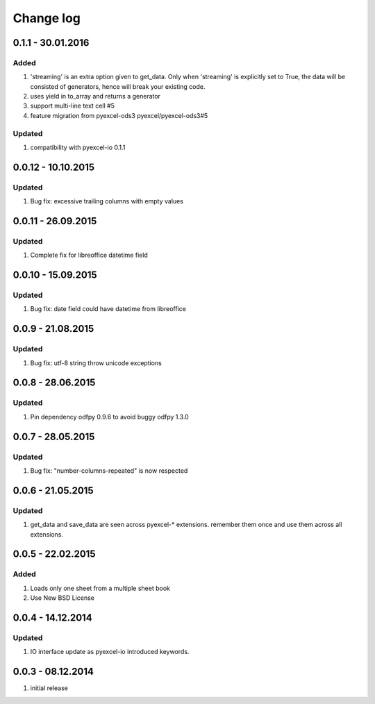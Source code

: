 Change log
================================================================================


0.1.1 - 30.01.2016
--------------------------------------------------------------------------------

Added
++++++++++++++++++++++++++++++++++++++++++++++++++++++++++++++++++++++++++++++++

#. 'streaming' is an extra option given to get_data. Only when 'streaming'
   is explicitly set to True, the data will be consisted of generators,
   hence will break your existing code.
#. uses yield in to_array and returns a generator
#. support multi-line text cell #5
#. feature migration from pyexcel-ods3 pyexcel/pyexcel-ods3#5

Updated
++++++++++++++++++++++++++++++++++++++++++++++++++++++++++++++++++++++++++++++++
#. compatibility with pyexcel-io 0.1.1


0.0.12 - 10.10.2015
--------------------------------------------------------------------------------

Updated
++++++++++++++++++++++++++++++++++++++++++++++++++++++++++++++++++++++++++++++++
#. Bug fix: excessive trailing columns with empty values


0.0.11 - 26.09.2015
--------------------------------------------------------------------------------

Updated
++++++++++++++++++++++++++++++++++++++++++++++++++++++++++++++++++++++++++++++++
#. Complete fix for libreoffice datetime field


0.0.10 - 15.09.2015
--------------------------------------------------------------------------------

Updated
++++++++++++++++++++++++++++++++++++++++++++++++++++++++++++++++++++++++++++++++
#. Bug fix: date field could have datetime from libreoffice


0.0.9 - 21.08.2015
--------------------------------------------------------------------------------

Updated
++++++++++++++++++++++++++++++++++++++++++++++++++++++++++++++++++++++++++++++++
#. Bug fix: utf-8 string throw unicode exceptions


0.0.8 - 28.06.2015
--------------------------------------------------------------------------------

Updated
++++++++++++++++++++++++++++++++++++++++++++++++++++++++++++++++++++++++++++++++
#. Pin dependency odfpy 0.9.6 to avoid buggy odfpy 1.3.0


0.0.7 - 28.05.2015
--------------------------------------------------------------------------------

Updated
++++++++++++++++++++++++++++++++++++++++++++++++++++++++++++++++++++++++++++++++
#. Bug fix: "number-columns-repeated" is now respected


0.0.6 - 21.05.2015
--------------------------------------------------------------------------------

Updated
++++++++++++++++++++++++++++++++++++++++++++++++++++++++++++++++++++++++++++++++
#. get_data and save_data are seen across pyexcel-* extensions. remember them
   once and use them across all extensions.


0.0.5 - 22.02.2015
--------------------------------------------------------------------------------

Added
++++++++++++++++++++++++++++++++++++++++++++++++++++++++++++++++++++++++++++++++

#. Loads only one sheet from a multiple sheet book
#. Use New BSD License


0.0.4 - 14.12.2014
--------------------------------------------------------------------------------

Updated
++++++++++++++++++++++++++++++++++++++++++++++++++++++++++++++++++++++++++++++++
#. IO interface update as pyexcel-io introduced keywords.


0.0.3 - 08.12.2014
--------------------------------------------------------------------------------

#. initial release
